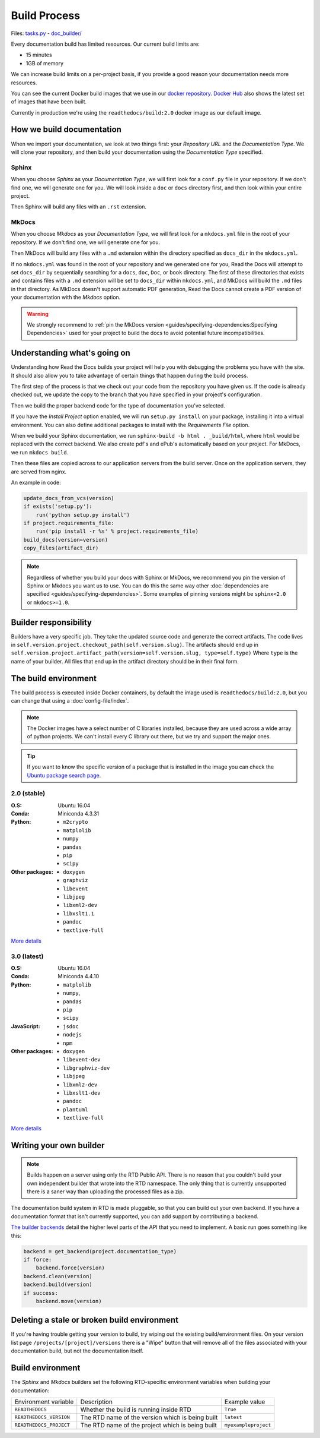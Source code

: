 Build Process
=============

Files: `tasks.py`_ - `doc_builder/`_

.. _tasks.py: https://github.com/rtfd/readthedocs.org/blob/master/readthedocs/projects/tasks.py
.. _doc_builder/: https://github.com/rtfd/readthedocs.org/tree/master/readthedocs/doc_builder

Every documentation build has limited resources.
Our current build limits are:

* 15 minutes
* 1GB of memory

We can increase build limits on a per-project basis,
if you provide a good reason your documentation needs more resources.

You can see the current Docker build images that we use in our `docker repository <https://github.com/rtfd/readthedocs-docker-images>`_.
`Docker Hub <https://hub.docker.com/r/readthedocs/build/>`_ also shows the latest set of images that have been built.

Currently in production we're using the ``readthedocs/build:2.0`` docker image as our default image.

How we build documentation
--------------------------

When we import your documentation, we look at two things first: your *Repository URL* and the *Documentation Type*.
We will clone your repository,
and then build your documentation using the *Documentation Type* specified.

Sphinx
~~~~~~

When you choose *Sphinx* as your *Documentation Type*,
we will first look for a ``conf.py`` file in your repository.
If we don't find one,
we will generate one for you.
We will look inside a ``doc`` or ``docs`` directory first,
and then look within your entire project.

Then Sphinx will build any files with an ``.rst`` extension.

MkDocs
~~~~~~

When you choose *Mkdocs* as your *Documentation Type*,
we will first look for a ``mkdocs.yml`` file in the root of your repository.
If we don't find one,
we will generate one for you.

Then MkDocs will build any files with a ``.md`` extension within the directory specified as ``docs_dir`` in the ``mkdocs.yml``. 

If no ``mkdocs.yml`` was found in the root of your repository and we generated one for you, 
Read the Docs will attempt to set ``docs_dir`` by sequentially searching for a  ``docs``, ``doc``, ``Doc``, or ``book`` directory. 
The first of these directories that exists and contains files with a ``.md`` extension will be set to ``docs_dir`` within ``mkdocs.yml``,
and MkDocs will build the ``.md`` files in that directory. 
As MkDocs doesn't support automatic PDF generation, 
Read the Docs cannot create a PDF version of your documentation with the *Mkdocs* option.

.. warning::

   We strongly recommend to :ref:`pin the MkDocs version <guides/specifying-dependencies:Specifying Dependencies>`
   used for your project to build the docs to avoid potential future incompatibilities.


Understanding what's going on
-----------------------------

Understanding how Read the Docs builds your project will help you with debugging the problems you have with the site.
It should also allow you to take advantage of certain things that happen during the build process.

The first step of the process is that we check out your code from the repository you have given us.
If the code is already checked out, we update the copy to the branch that you have specified in your project's configuration.

Then we build the proper backend code for the type of documentation you've selected.

If you have the *Install Project* option enabled, we will run ``setup.py install`` on your package, installing it into a virtual environment.
You can also define additional packages to install with the *Requirements File* option.

When we build your Sphinx documentation, we run ``sphinx-build -b html . _build/html``,
where ``html`` would be replaced with the correct backend.
We also create pdf's and ePub's automatically based on your project.
For MkDocs, we run ``mkdocs build``.

Then these files are copied across to our application servers from the build server.
Once on the application servers, they are served from nginx. 

An example in code:

.. code-block:: python

    update_docs_from_vcs(version)
    if exists('setup.py'):
        run('python setup.py install')
    if project.requirements_file:
        run('pip install -r %s' % project.requirements_file)
    build_docs(version=version)
    copy_files(artifact_dir)

.. note::

    Regardless of whether you build your docs with Sphinx or MkDocs,
    we recommend you pin the version of Sphinx or Mkdocs you want us to use.
    You can do this the same way other
    :doc:`dependencies are specified <guides/specifying-dependencies>`.
    Some examples of pinning versions might be ``sphinx<2.0`` or ``mkdocs>=1.0``.

Builder responsibility
----------------------

Builders have a very specific job.
They take the updated source code and generate the correct artifacts.
The code lives in ``self.version.project.checkout_path(self.version.slug)``.
The artifacts should end up in ``self.version.project.artifact_path(version=self.version.slug, type=self.type)``
Where ``type`` is the name of your builder.
All files that end up in the artifact directory should be in their final form.

The build environment
---------------------

The build process is executed inside Docker containers,
by default the image used is ``readthedocs/build:2.0``,
but you can change that using a :doc:`config-file/index`.

.. note::
   
   The Docker images have a select number of C libraries installed,
   because they are used across a wide array of python projects.
   We can't install every C library out there,
   but we try and support the major ones.

.. tip::
   
   If you want to know the specific version of a package that is installed in the image
   you can check the `Ubuntu package search page <https://packages.ubuntu.com/>`__.

2.0 (stable)
~~~~~~~~~~~~

:O.S: Ubuntu 16.04
:Conda: Miniconda 4.3.31
:Python:
  * ``m2crypto``
  * ``matplolib``
  * ``numpy``
  * ``pandas``
  * ``pip``
  * ``scipy``
:Other packages:
  * ``doxygen``
  * ``graphviz``
  * ``libevent``
  * ``libjpeg``
  * ``libxml2-dev``
  * ``libxslt1.1``
  * ``pandoc``
  * ``textlive-full``

`More details <https://github.com/rtfd/readthedocs-docker-images/blob/releases/2.x/Dockerfile>`__

3.0 (latest)
~~~~~~~~~~~~

:O.S: Ubuntu 16.04
:Conda: Miniconda 4.4.10
:Python:
  * ``matplolib``
  * ``numpy``,
  * ``pandas``
  * ``pip``
  * ``scipy``
:JavaScript:
  * ``jsdoc``
  * ``nodejs``
  * ``npm``
:Other packages:
  * ``doxygen``
  * ``libevent-dev``
  * ``libgraphviz-dev``
  * ``libjpeg``
  * ``libxml2-dev``
  * ``libxslt1-dev``
  * ``pandoc``
  * ``plantuml``
  * ``textlive-full``

`More details <https://github.com/rtfd/readthedocs-docker-images/blob/releases/3.x/Dockerfile>`__

Writing your own builder
------------------------

.. note:: Builds happen on a server using only the RTD Public API. There is no reason that you couldn't build your own independent builder that wrote into the RTD namespace. The only thing that is currently unsupported there is a saner way than uploading the processed files as a zip.

The documentation build system in RTD is made pluggable, so that you can build out your own backend. If you have a documentation format that isn't currently supported, you can add support by contributing a backend.

`The builder backends`_ detail the higher level parts of the API that you need to implement. A basic run goes something like this:

.. sourcecode:: python

    backend = get_backend(project.documentation_type)
    if force:
        backend.force(version)
    backend.clean(version)
    backend.build(version)
    if success:
        backend.move(version)

.. _The builder backends: https://github.com/rtfd/readthedocs.org/tree/master/readthedocs/doc_builder/backends

Deleting a stale or broken build environment
--------------------------------------------

If you're having trouble getting your version to build, try wiping out the existing build/environment files.  On your version list page ``/projects/[project]/versions`` there is a "Wipe" button that will remove all of the files associated with your documentation build, but not the documentation itself.

Build environment
-----------------

The *Sphinx* and *Mkdocs* builders set the following RTD-specific environment variables when building your documentation:

+-------------------------+--------------------------------------------------+----------------------+
| Environment variable    | Description                                      | Example value        |
+-------------------------+--------------------------------------------------+----------------------+
| ``READTHEDOCS``         | Whether the build is running inside RTD          | ``True``             |
+-------------------------+--------------------------------------------------+----------------------+
| ``READTHEDOCS_VERSION`` | The RTD name of the version which is being built | ``latest``           |
+-------------------------+--------------------------------------------------+----------------------+
| ``READTHEDOCS_PROJECT`` | The RTD name of the project which is being built | ``myexampleproject`` |
+-------------------------+--------------------------------------------------+----------------------+

